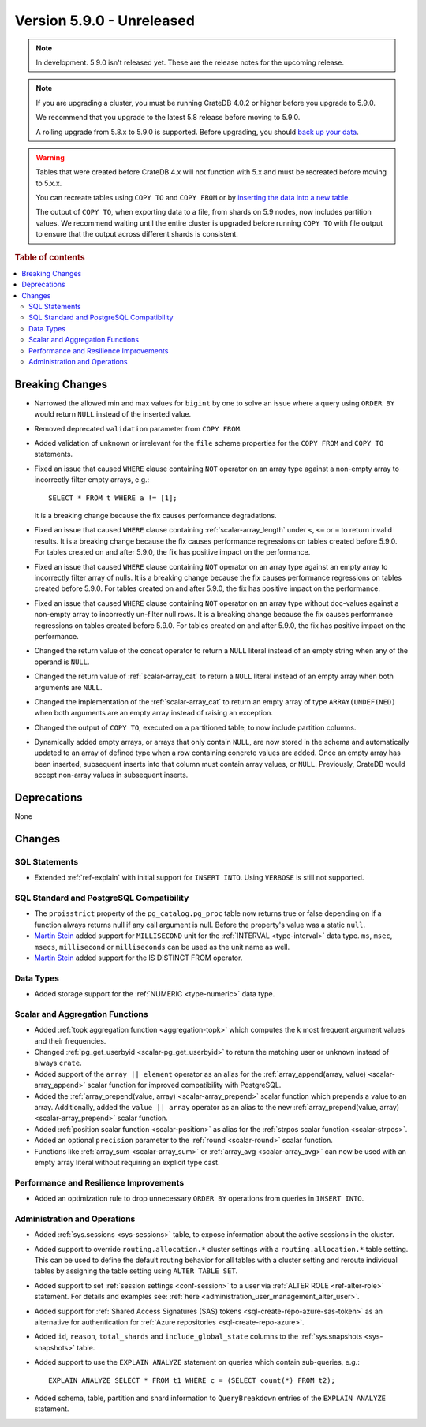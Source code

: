 .. _version_5.9.0:

==========================
Version 5.9.0 - Unreleased
==========================

.. comment 1. Remove the " - Unreleased" from the header above and adjust the ==
.. comment 2. Remove the NOTE below and replace with: "Released on 20XX-XX-XX."
.. comment    (without a NOTE entry, simply starting from col 1 of the line)
.. NOTE::

    In development. 5.9.0 isn't released yet. These are the release notes for
    the upcoming release.


.. NOTE::

    If you are upgrading a cluster, you must be running CrateDB 4.0.2 or higher
    before you upgrade to 5.9.0.

    We recommend that you upgrade to the latest 5.8 release before moving to
    5.9.0.

    A rolling upgrade from 5.8.x to 5.9.0 is supported.
    Before upgrading, you should `back up your data`_.

.. WARNING::

    Tables that were created before CrateDB 4.x will not function with 5.x
    and must be recreated before moving to 5.x.x.

    You can recreate tables using ``COPY TO`` and ``COPY FROM`` or by
    `inserting the data into a new table`_.

    The output of ``COPY TO``, when exporting data to a file, from shards on 5.9
    nodes, now includes partition values. We recommend waiting until the entire
    cluster is upgraded before running ``COPY TO`` with file output to ensure
    that the output across different shards is consistent.

.. _back up your data: https://crate.io/docs/crate/reference/en/latest/admin/snapshots.html
.. _inserting the data into a new table: https://crate.io/docs/crate/reference/en/latest/admin/system-information.html#tables-need-to-be-recreated

.. rubric:: Table of contents

.. contents::
   :local:

.. _version_5.9.0_breaking_changes:

Breaking Changes
================

- Narrowed the allowed min and max values for ``bigint`` by one to solve an
  issue where a query using ``ORDER BY`` would return ``NULL`` instead of the
  inserted value.

- Removed deprecated ``validation`` parameter from ``COPY FROM``.

- Added validation of unknown or irrelevant for the ``file`` scheme properties
  for the ``COPY FROM`` and ``COPY TO`` statements.

- Fixed an issue that caused ``WHERE`` clause containing ``NOT`` operator on
  an array type against a non-empty array to incorrectly filter empty arrays,
  e.g.::

      SELECT * FROM t WHERE a != [1];

  It is a breaking change because the fix causes performance degradations.

- Fixed an issue that caused ``WHERE`` clause containing
  :ref:`scalar-array_length` under ``<``, ``<=`` or ``=`` to return invalid
  results. It is a breaking change because the fix causes performance
  regressions on tables created before 5.9.0. For tables created on and after
  5.9.0, the fix has positive impact on the performance.

- Fixed an issue that caused ``WHERE`` clause containing ``NOT`` operator on
  an array type against an empty array to incorrectly filter array of nulls. It
  is a breaking change because the fix causes performance regressions on tables
  created before 5.9.0. For tables created on and after 5.9.0, the fix has
  positive impact on the performance.

- Fixed an issue that caused ``WHERE`` clause containing ``NOT`` operator on
  an array type without doc-values against a non-empty array to incorrectly
  un-filter null rows. It is a breaking change because the fix causes
  performance regressions on tables created before 5.9.0. For tables created on
  and after 5.9.0, the fix has positive impact on the performance.

- Changed the return value of the concat operator to return a ``NULL`` literal
  instead of an empty string when any of the operand is ``NULL``.

- Changed the return value of :ref:`scalar-array_cat` to return a ``NULL``
  literal instead of an empty array when both arguments are ``NULL``.

- Changed the implementation of the :ref:`scalar-array_cat` to return an empty
  array of type ``ARRAY(UNDEFINED)`` when both arguments are an empty array
  instead of raising an exception.

- Changed the output of ``COPY TO``, executed on a partitioned table, to now
  include partition columns.

- Dynamically added empty arrays, or arrays that only contain ``NULL``, are
  now stored in the schema and automatically updated to an array of defined type
  when a row containing concrete values are added.  Once an empty array has been
  inserted, subsequent inserts into that column must contain array values, or
  ``NULL``.  Previously, CrateDB would accept non-array values in subsequent
  inserts.

Deprecations
============

None


Changes
=======

SQL Statements
--------------

- Extended :ref:`ref-explain` with initial support for ``INSERT INTO``. Using
  ``VERBOSE`` is still not supported.

SQL Standard and PostgreSQL Compatibility
-----------------------------------------

- The ``proisstrict`` property of the ``pg_catalog.pg_proc`` table now returns
  true or false depending on if a function always returns null if any call
  argument is null. Before the property's value was a static ``null``.

- `Martin Stein <https://github.com/marstein>`_ added support for
  ``MILLISECOND`` unit for the :ref:`INTERVAL <type-interval>` data type.
  ``ms``, ``msec``, ``msecs``, ``millisecond`` or ``milliseconds`` can
  be used as the unit name as well.

- `Martin Stein <https://github.com/marstein>`_ added support for the
  IS DISTINCT FROM operator.

Data Types
----------

- Added storage support for the :ref:`NUMERIC <type-numeric>` data type.

Scalar and Aggregation Functions
--------------------------------

- Added :ref:`topk aggregation function <aggregation-topk>` which computes
  the k most frequent argument values and their frequencies.

- Changed :ref:`pg_get_userbyid <scalar-pg_get_userbyid>` to return the matching
  user or ``unknown`` instead of always ``crate``.

- Added support of the ``array || element`` operator as an alias for the
  :ref:`array_append(array, value) <scalar-array_append>` scalar function for
  improved compatibility with PostgreSQL.

- Added the :ref:`array_prepend(value, array) <scalar-array_prepend>` scalar
  function which prepends a value to an array. Additionally, added the
  ``value || array`` operator as an alias to the new
  :ref:`array_prepend(value, array) <scalar-array_prepend>` scalar function.

- Added :ref:`position scalar function <scalar-position>` as alias for the
  :ref:`strpos scalar function <scalar-strpos>`.

- Added an optional ``precision`` parameter to the :ref:`round <scalar-round>`
  scalar function.

- Functions like :ref:`array_sum <scalar-array_sum>` or :ref:`array_avg
  <scalar-array_avg>` can now be used with an empty array literal without
  requiring an explicit type cast.

Performance and Resilience Improvements
---------------------------------------

- Added an optimization rule to drop unnecessary ``ORDER BY`` operations from
  queries in ``INSERT INTO``.

Administration and Operations
-----------------------------

- Added :ref:`sys.sessions <sys-sessions>` table, to expose information about
  the active sessions in the cluster.

- Added support to override ``routing.allocation.*`` cluster settings
  with a ``routing.allocation.*`` table setting. This can be used to define the
  default routing behavior for all tables with a cluster setting and reroute
  individual tables by assigning the table setting using ``ALTER TABLE SET``.

- Added support to set :ref:`session settings <conf-session>` to a user via
  :ref:`ALTER ROLE <ref-alter-role>` statement. For details and examples see:
  :ref:`here <administration_user_management_alter_user>`.

- Added support for :ref:`Shared Access Signatures (SAS) tokens <sql-create-repo-azure-sas-token>`
  as an alternative for authentication for :ref:`Azure repositories <sql-create-repo-azure>`.

- Added ``id``, ``reason``, ``total_shards`` and ``include_global_state``
  columns to the :ref:`sys.snapshots <sys-snapshots>` table.

- Added support to use the ``EXPLAIN ANALYZE`` statement on queries which
  contain sub-queries, e.g.::

    EXPLAIN ANALYZE SELECT * FROM t1 WHERE c = (SELECT count(*) FROM t2);

- Added schema, table, partition and shard information to ``QueryBreakdown``
  entries of the ``EXPLAIN ANALYZE`` statement.
